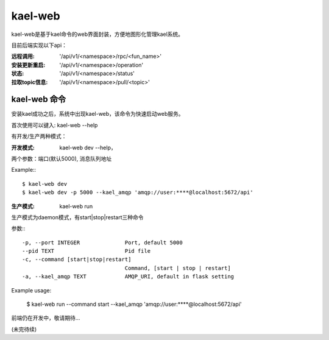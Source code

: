 
kael-web
==========================
kael-web是基于kael命令的web界面封装，方便地图形化管理kael系统。

目前后端实现以下api：

:远程调用: '/api/v1/<namespace>/rpc/<fun_name>'
:安装更新重启: '/api/v1/<namespace>/operation'
:状态: '/api/v1/<namespace>/status'
:拉取topic信息: '/api/v1/<namespace>/pull/<topic>'


kael-web 命令
----------

安装kael成功之后，系统中出现kael-web，该命令为快速启动web服务。

首次使用可以键入: kael-web --help

有开发/生产两种模式：

:开发模式:
    kael-web dev --help，

两个参数：端口(默认5000), 消息队列地址

Example:::

      $ kael-web dev
      $ kael-web dev -p 5000 --kael_amqp 'amqp://user:****@localhost:5672/api'


:生产模式: kael-web run

生产模式为daemon模式，有start|stop|restart三种命令

参数:::

  -p, --port INTEGER              Port, default 5000
  --pid TEXT                      Pid file
  -c, --command [start|stop|restart]
                                  Command, [start | stop | restart]
  -a, --kael_amqp TEXT            AMQP_URI, default in flask setting

Example usage:

      $ kael-web run --command start --kael_amqp 'amqp://user:****@localhost:5672/api'


前端仍在开发中，敬请期待...

(未完待续)
